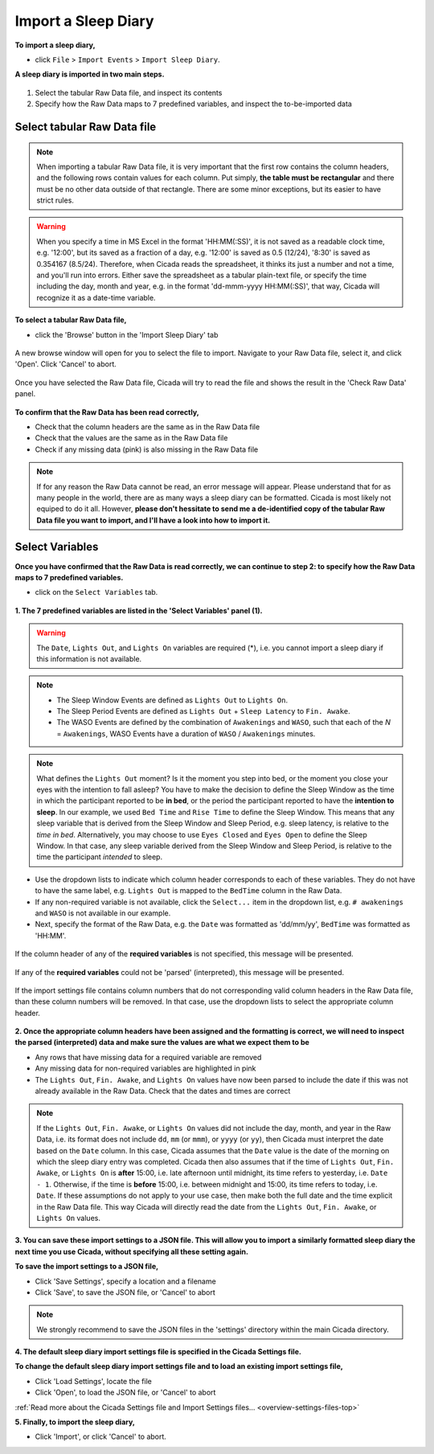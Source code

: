.. _file-import-sleep-diary-top:

====================
Import a Sleep Diary
====================

**To import a sleep diary,**

- click ``File`` > ``Import Events`` > ``Import Sleep Diary``.

**A sleep diary is imported in two main steps.**

.. figure:: images/file-import-sleep-diary-1.png
    :width: 1006px
    :align: center

1. Select the tabular Raw Data file, and inspect its contents
2. Specify how the Raw Data maps to 7 predefined variables, and inspect the to-be-imported data

Select tabular Raw Data file
============================

.. note::

    When importing a tabular Raw Data file, it is very important that the first row contains the column headers, and the following rows contain values for each column. Put simply, **the table must be rectangular** and there must be no other data outside of that rectangle. There are some minor exceptions, but its easier to have strict rules.

.. warning::

    When you specify a time in MS Excel in the format 'HH:MM(:SS)', it is not saved as a readable clock time, e.g. '12:00', but its saved as a fraction of a day, e.g. '12:00' is saved as 0.5 (12/24), '8:30' is saved as 0.354167 (8.5/24). Therefore, when Cicada reads the spreadsheet, it thinks its just a number and not a time, and you'll run into errors. Either save the spreadsheet as a tabular plain-text file, or specify the time including the day, month and year, e.g. in the format 'dd-mmm-yyyy HH:MM(:SS)', that way, Cicada will recognize it as a date-time variable.

**To select a tabular Raw Data file,**

- click the 'Browse' button in the 'Import Sleep Diary' tab

.. figure:: images/file-import-sleep-diary-2.png
    :width: 911px
    :align: center

    A new browse window will open for you to select the file to import. Navigate to your Raw Data file, select it, and click 'Open'. Click 'Cancel' to abort.

.. figure:: images/file-import-sleep-diary-3.png
    :width: 873px
    :align: center

    Once you have selected the Raw Data file, Cicada will try to read the file and shows the result in the 'Check Raw Data' panel. 

**To confirm that the Raw Data has been read correctly,**

- Check that the column headers are the same as in the Raw Data file
- Check that the values are the same as in the Raw Data file
- Check if any missing data (pink) is also missing in the Raw Data file

.. note::

    If for any reason the Raw Data cannot be read, an error message will appear. Please understand that for as many people in the world, there are as many ways a sleep diary can be formatted. Cicada is most likely not equiped to do it all. However, **please don't hessitate to send me a de-identified copy of the tabular Raw Data file you want to import, and I'll have a look into how to import it.**

Select Variables
================

**Once you have confirmed that the Raw Data is read correctly, we can continue to step 2: to specify how the Raw Data maps to 7 predefined variables.**

- click on the ``Select Variables`` tab.

.. figure:: images/file-import-sleep-diary-4.png
    :width: 1017px
    :align: center

**1. The 7 predefined variables are listed in the 'Select Variables' panel (1).**

.. warning::

    The ``Date``, ``Lights Out``, and ``Lights On`` variables are required (\*), i.e. you cannot import a sleep diary if this information is not available.

.. note::

    - The Sleep Window Events are defined as ``Lights Out`` to ``Lights On``.
    - The Sleep Period Events are defined as ``Lights Out`` + ``Sleep Latency`` to ``Fin. Awake``.
    - The WASO Events are defined by the combination of ``Awakenings`` and ``WASO``, such that each of the *N* = ``Awakenings``, WASO Events have a duration of ``WASO`` / ``Awakenings`` minutes.


.. figure:: images/sleep-window-choice.png
    :width: 752px
    :align: center

.. note::

    What defines the ``Lights Out`` moment? Is it the moment you step into bed, or the moment you close your eyes with the intention to fall asleep? You have to make the decision to define the Sleep Window as the time in which the participant reported to be **in bed**, or the period the participant reported to have the **intention to sleep**. In our example, we used ``Bed Time`` and ``Rise Time`` to define the Sleep Window. This means that any sleep variable that is derived from the Sleep Window and Sleep Period, e.g. sleep latency, is relative to the *time in bed*. Alternatively, you may choose to use ``Eyes Closed`` and ``Eyes Open`` to define the Sleep Window. In that case, any sleep variable derived from the Sleep Window and Sleep Period, is relative to the time the participant *intended* to sleep.

- Use the dropdown lists to indicate which column header corresponds to each of these variables. They do not have to have the same label, e.g. ``Lights Out`` is mapped to the ``BedTime`` column in the Raw Data. 
- If any non-required variable is not available, click the ``Select...`` item in the dropdown list, e.g. ``# awakenings`` and ``WASO`` is not available in our example. 
- Next, specify the format of the Raw Data, e.g. the ``Date`` was formatted as 'dd/mm/yy', ``BedTime`` was formatted as 'HH:MM'.

.. figure:: images/file-import-sleep-diary-5.png
    :width: 441px
    :align: center

    If the column header of any of the **required variables** is not specified, this message will be presented.

.. figure:: images/file-import-sleep-diary-6.png
    :width: 441px
    :align: center

    If any of the **required variables** could not be 'parsed' (interpreted), this message will be presented.

.. figure:: images/file-import-sleep-diary-7.png
    :width: 441px
    :align: center

    If the import settings file contains column numbers that do not corresponding valid column headers in the Raw Data file, than these column numbers will be removed. In that case, use the dropdown lists to select the appropriate column header. 

**2. Once the appropriate column headers have been assigned and the formatting is correct, we will need to inspect the parsed (interpreted) data and make sure the values are what we expect them to be**

- Any rows that have missing data for a required variable are removed
- Any missing data for non-required variables are highlighted in pink
- The ``Lights Out``, ``Fin. Awake``, and ``Lights On`` values have now been parsed to include the date if this was not already available in the Raw Data. Check that the dates and times are correct

.. note::

    If the ``Lights Out``, ``Fin. Awake``, or ``Lights On`` values did not include the day, month, and year in the Raw Data, i.e. its format does not include ``dd``, ``mm`` (or ``mmm``), or ``yyyy`` (or ``yy``), then Cicada must interpret the date based on the ``Date`` column. In this case, Cicada assumes that the ``Date`` value is the date of the morning on which the sleep diary entry was completed. Cicada then also assumes that if the time of ``Lights Out``, ``Fin. Awake``, or ``Lights On`` is **after** 15:00, i.e. late afternoon until midnight, its time refers to yesterday, i.e. ``Date - 1``. Otherwise, if the time is **before** 15:00, i.e. between midnight and 15:00, its time refers to today, i.e. ``Date``. If these assumptions do not apply to your use case, then make both the full date and the time explicit in the Raw Data file. This way Cicada will directly read the date from the ``Lights Out``, ``Fin. Awake``, or ``Lights On`` values.


**3. You can save these import settings to a JSON file. This will allow you to import a similarly formatted sleep diary the next time you use Cicada, without specifying all these setting again.**

**To save the import settings to a JSON file,**

- Click 'Save Settings', specify a location and a filename
- Click 'Save', to save the JSON file, or 'Cancel' to abort

.. note::

    We strongly recommend to save the JSON files in the 'settings' directory within the main Cicada directory.

**4. The default sleep diary import settings file is specified in the Cicada Settings file.**

**To change the default sleep diary import settings file and to load an existing import settings file,**

- Click 'Load Settings', locate the file
- Click 'Open', to load the JSON file, or 'Cancel' to abort

:ref:`Read more about the Cicada Settings file and Import Settings files... <overview-settings-files-top>`

**5. Finally, to import the sleep diary,**

- Click 'Import', or click 'Cancel' to abort.